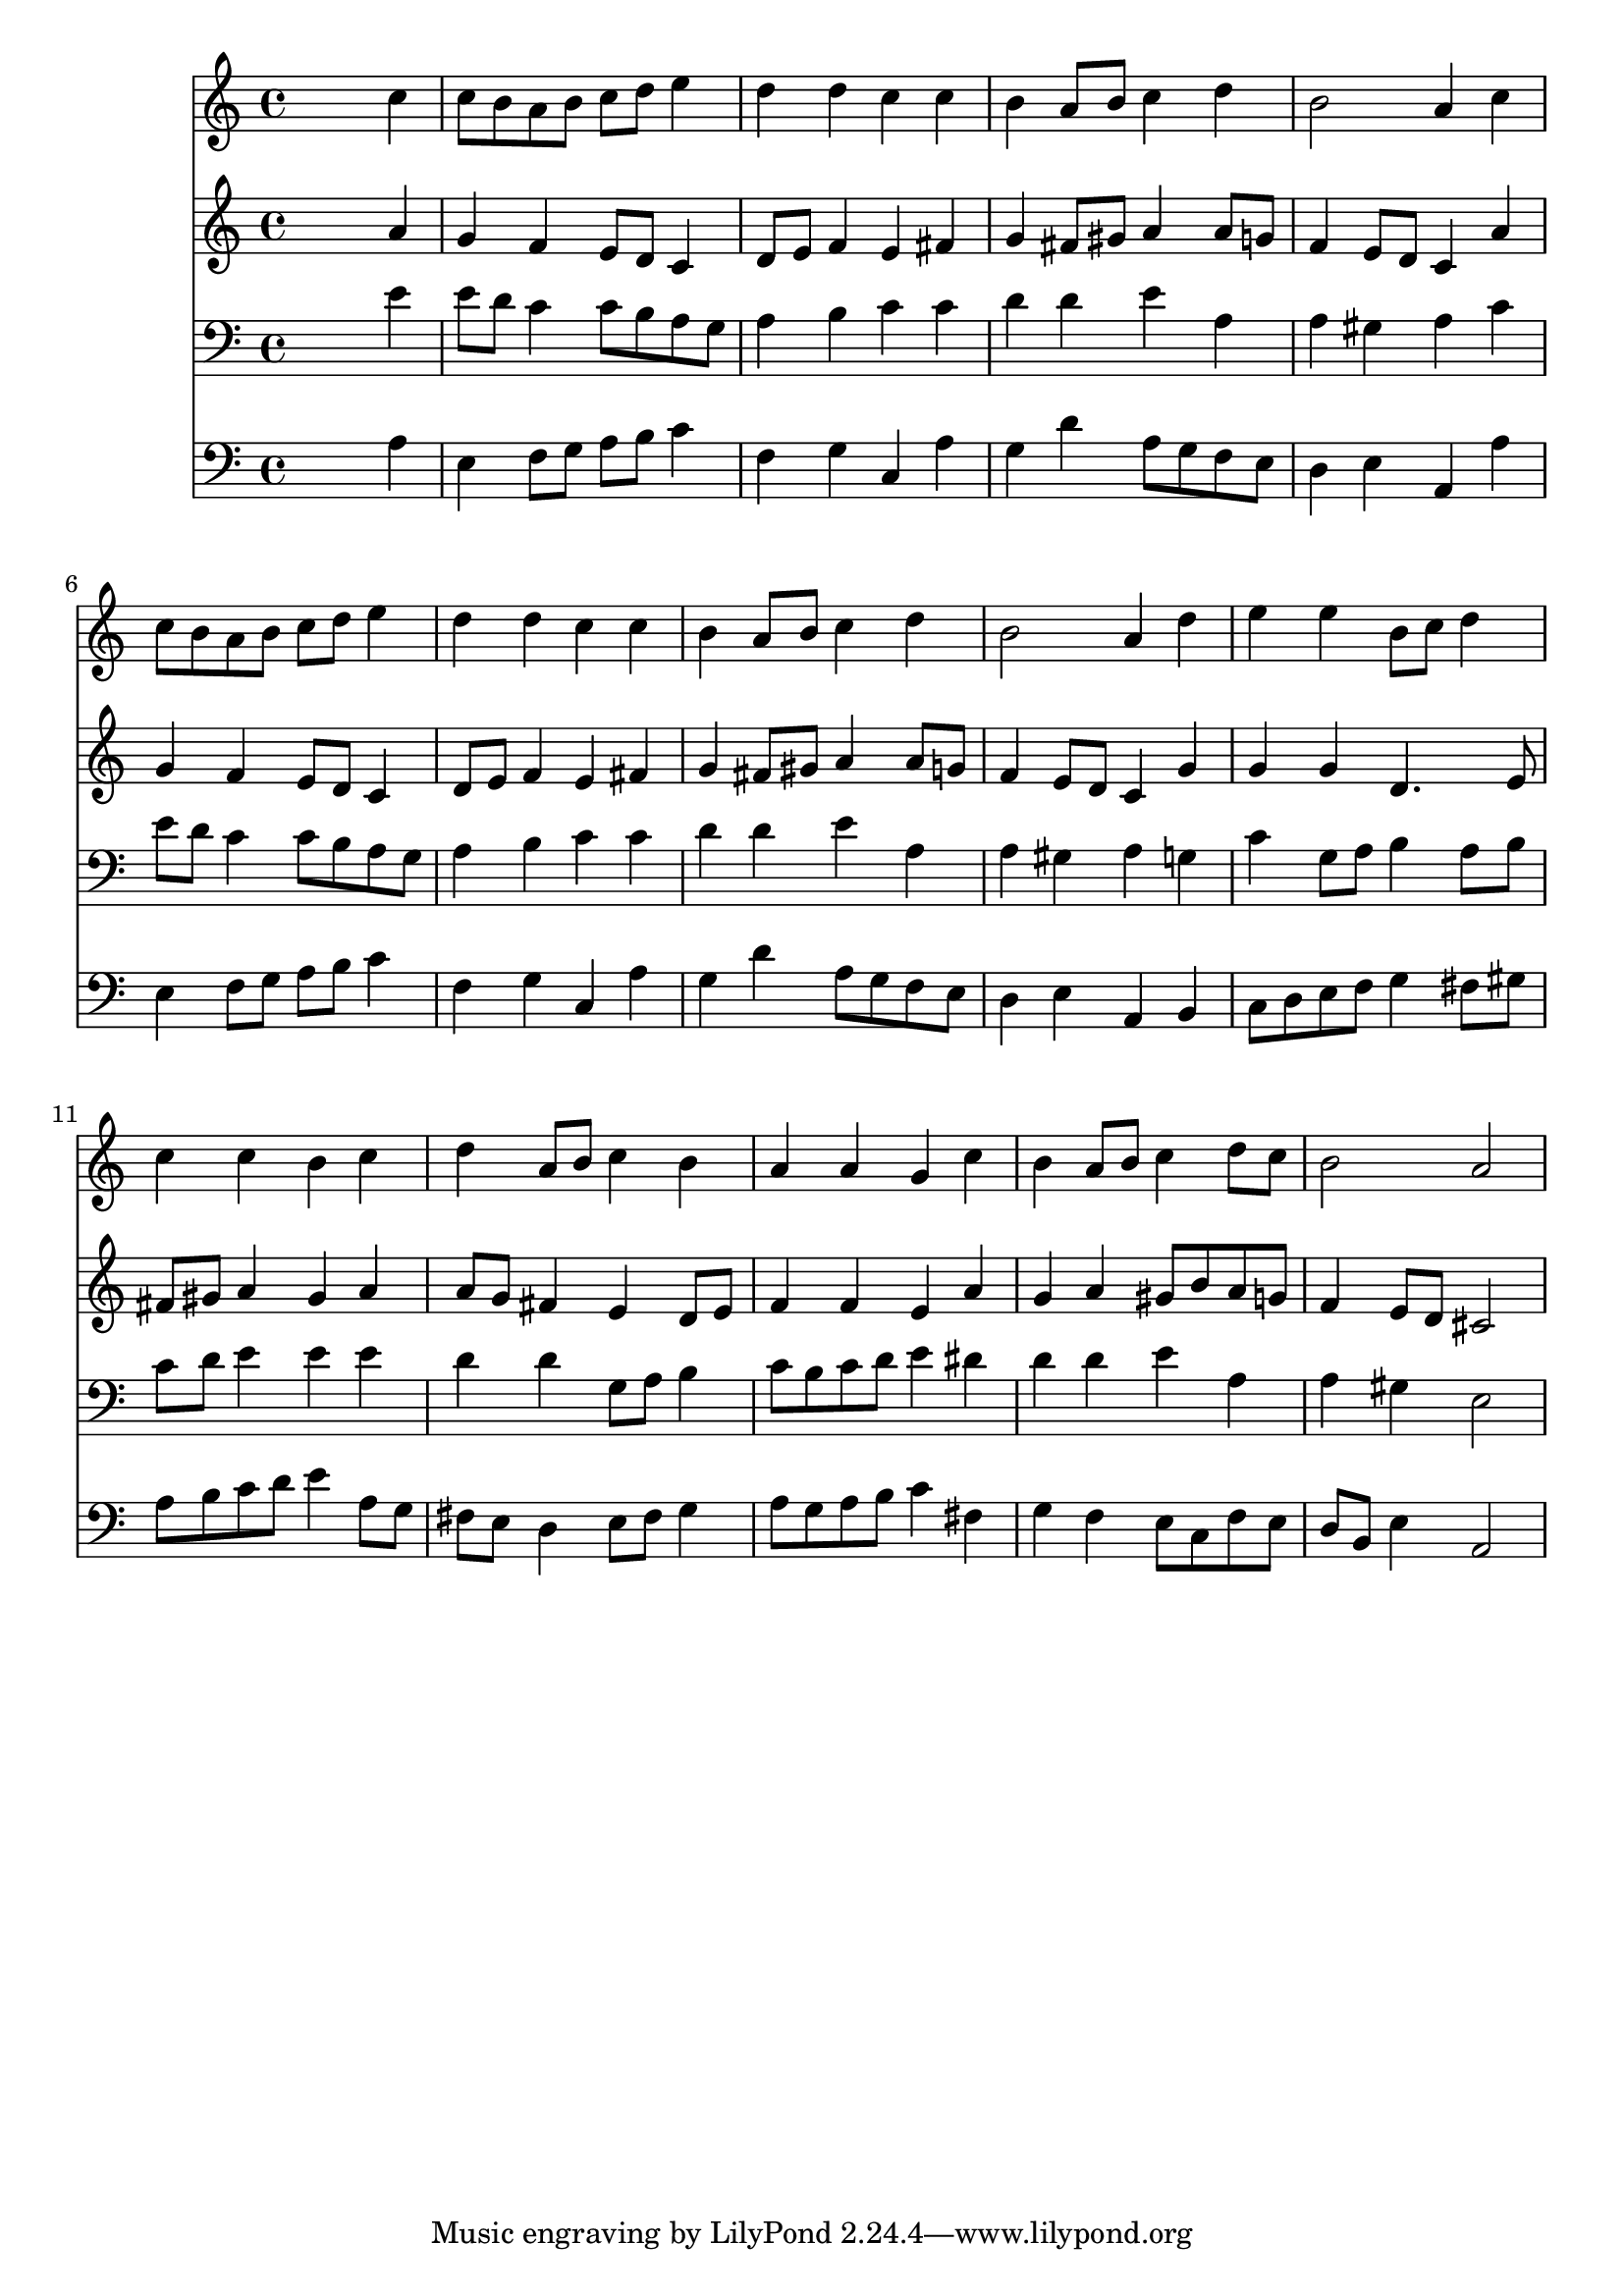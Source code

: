 % Lily was here -- automatically converted by /usr/local/lilypond/usr/bin/midi2ly from 025700b_.mid
\version "2.10.0"


trackAchannelA =  {
  
  \time 4/4 
  

  \key a \minor
  
  \tempo 4 = 90 
  
}

trackA = <<
  \context Voice = channelA \trackAchannelA
>>


trackBchannelA = \relative c {
  
  % [SEQUENCE_TRACK_NAME] Instrument 1
  s2. c''4 |
  % 2
  c8 b a b c d e4 |
  % 3
  d d c c |
  % 4
  b a8 b c4 d |
  % 5
  b2 a4 c |
  % 6
  c8 b a b c d e4 |
  % 7
  d d c c |
  % 8
  b a8 b c4 d |
  % 9
  b2 a4 d |
  % 10
  e e b8 c d4 |
  % 11
  c c b c |
  % 12
  d a8 b c4 b |
  % 13
  a a g c |
  % 14
  b a8 b c4 d8 c |
  % 15
  b2 a |
  % 16
  
}

trackB = <<
  \context Voice = channelA \trackBchannelA
>>


trackCchannelA =  {
  
  % [SEQUENCE_TRACK_NAME] Instrument 2
  
}

trackCchannelB = \relative c {
  s2. a''4 |
  % 2
  g f e8 d c4 |
  % 3
  d8 e f4 e fis |
  % 4
  g fis8 gis a4 a8 g |
  % 5
  f4 e8 d c4 a' |
  % 6
  g f e8 d c4 |
  % 7
  d8 e f4 e fis |
  % 8
  g fis8 gis a4 a8 g |
  % 9
  f4 e8 d c4 g' |
  % 10
  g g d4. e8 |
  % 11
  fis gis a4 gis a |
  % 12
  a8 g fis4 e d8 e |
  % 13
  f4 f e a |
  % 14
  g a gis8 b a g |
  % 15
  f4 e8 d cis2 |
  % 16
  
}

trackC = <<
  \context Voice = channelA \trackCchannelA
  \context Voice = channelB \trackCchannelB
>>


trackDchannelA =  {
  
  % [SEQUENCE_TRACK_NAME] Instrument 3
  
}

trackDchannelB = \relative c {
  s2. e'4 |
  % 2
  e8 d c4 c8 b a g |
  % 3
  a4 b c c |
  % 4
  d d e a, |
  % 5
  a gis a c |
  % 6
  e8 d c4 c8 b a g |
  % 7
  a4 b c c |
  % 8
  d d e a, |
  % 9
  a gis a g |
  % 10
  c g8 a b4 a8 b |
  % 11
  c d e4 e e |
  % 12
  d d g,8 a b4 |
  % 13
  c8 b c d e4 dis |
  % 14
  d d e a, |
  % 15
  a gis e2 |
  % 16
  
}

trackD = <<

  \clef bass
  
  \context Voice = channelA \trackDchannelA
  \context Voice = channelB \trackDchannelB
>>


trackEchannelA =  {
  
  % [SEQUENCE_TRACK_NAME] Instrument 4
  
}

trackEchannelB = \relative c {
  s2. a'4 |
  % 2
  e f8 g a b c4 |
  % 3
  f, g c, a' |
  % 4
  g d' a8 g f e |
  % 5
  d4 e a, a' |
  % 6
  e f8 g a b c4 |
  % 7
  f, g c, a' |
  % 8
  g d' a8 g f e |
  % 9
  d4 e a, b |
  % 10
  c8 d e f g4 fis8 gis |
  % 11
  a b c d e4 a,8 g |
  % 12
  fis e d4 e8 fis g4 |
  % 13
  a8 g a b c4 fis, |
  % 14
  g f e8 c f e |
  % 15
  d b e4 a,2 |
  % 16
  
}

trackE = <<

  \clef bass
  
  \context Voice = channelA \trackEchannelA
  \context Voice = channelB \trackEchannelB
>>


\score {
  <<
    \context Staff=trackB \trackB
    \context Staff=trackC \trackC
    \context Staff=trackD \trackD
    \context Staff=trackE \trackE
  >>
}
